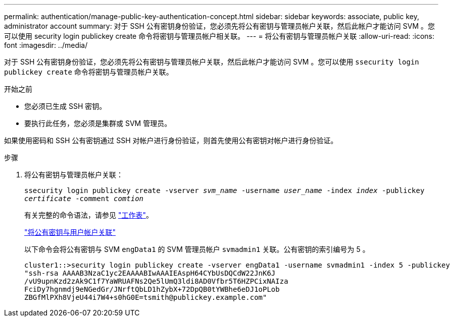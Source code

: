 ---
permalink: authentication/manage-public-key-authentication-concept.html 
sidebar: sidebar 
keywords: associate, public key, administrator account 
summary: 对于 SSH 公有密钥身份验证，您必须先将公有密钥与管理员帐户关联，然后此帐户才能访问 SVM 。您可以使用 security login publickey create 命令将密钥与管理员帐户相关联。 
---
= 将公有密钥与管理员帐户关联
:allow-uri-read: 
:icons: font
:imagesdir: ../media/


[role="lead"]
对于 SSH 公有密钥身份验证，您必须先将公有密钥与管理员帐户关联，然后此帐户才能访问 SVM 。您可以使用 `ssecurity login publickey create` 命令将密钥与管理员帐户关联。

.开始之前
* 您必须已生成 SSH 密钥。
* 要执行此任务，您必须是集群或 SVM 管理员。


如果使用密码和 SSH 公有密钥通过 SSH 对帐户进行身份验证，则首先使用公有密钥对帐户进行身份验证。

.步骤
. 将公有密钥与管理员帐户关联：
+
`ssecurity login publickey create -vserver _svm_name_ -username _user_name_ -index _index_ -publickey _certificate_ -comment _comtion_`

+
有关完整的命令语法，请参见 link:config-worksheets-reference.html["工作表"]。

+
link:config-worksheets-reference.html["将公有密钥与用户帐户关联"]

+
以下命令会将公有密钥与 SVM ``engData1`` 的 SVM 管理员帐户 `svmadmin1` 关联。公有密钥的索引编号为 5 。

+
[listing]
----
cluster1::>security login publickey create -vserver engData1 -username svmadmin1 -index 5 -publickey
"ssh-rsa AAAAB3NzaC1yc2EAAAABIwAAAIEAspH64CYbUsDQCdW22JnK6J
/vU9upnKzd2zAk9C1f7YaWRUAFNs2Qe5lUmQ3ldi8AD0Vfbr5T6HZPCixNAIza
FciDy7hgnmdj9eNGedGr/JNrftQbLD1hZybX+72DpQB0tYWBhe6eDJ1oPLob
ZBGfMlPXh8VjeU44i7W4+s0hG0E=tsmith@publickey.example.com"
----

